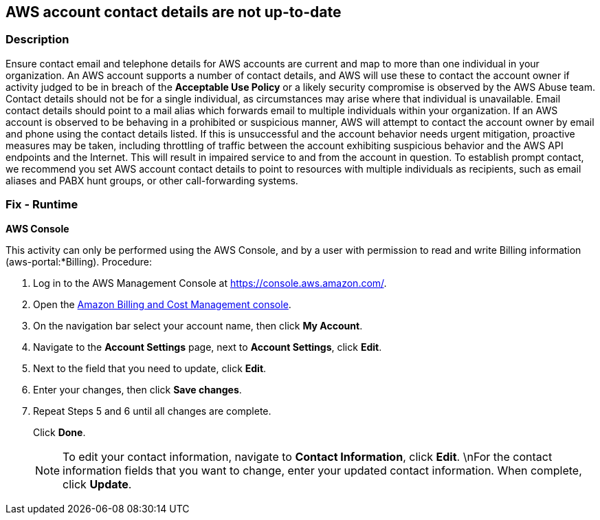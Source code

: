 == AWS account contact details are not up-to-date


=== Description 


Ensure contact email and telephone details for AWS accounts are current and map to more than one individual in your organization.
An AWS account supports a number of contact details, and AWS will use these to contact the account owner if activity judged to be in breach of the *Acceptable Use Policy* or a likely security compromise is observed by the AWS Abuse team.
Contact details should not be for a single individual, as circumstances may arise where that individual is unavailable.
Email contact details should point to a mail alias which forwards email to multiple individuals within your organization.
If an AWS account is observed to be behaving in a prohibited or suspicious manner, AWS will attempt to contact the account owner by email and phone using the contact details listed.
If this is unsuccessful and the account behavior needs urgent mitigation, proactive measures may be taken, including throttling of traffic between the account exhibiting suspicious behavior and the AWS API endpoints and the Internet.
This will result in impaired service to and from the account in question.
To establish prompt contact, we recommend you set AWS account contact details to point to resources with multiple individuals as recipients, such as email aliases and PABX hunt groups, or other call-forwarding systems.

=== Fix - Runtime


*AWS Console* 


This activity can only be performed using the AWS Console, and by a user with permission to read and write Billing information (aws-portal:*Billing).
Procedure:

. Log in to the AWS Management Console at https://console.aws.amazon.com/.

. Open the https://console.aws.amazon.com/billing/home#/[Amazon Billing and Cost Management console].

. On the navigation bar select your account name, then click *My Account*.

. Navigate to the *Account Settings* page, next to *Account Settings*, click *Edit*.

. Next to the field that you need to update, click *Edit*.

. Enter your changes, then click *Save changes*.

. Repeat Steps 5 and 6 until all changes are complete.
+
Click *Done*.
+
[NOTE]
====
To edit your contact information, navigate to *Contact Information*, click *Edit*. \nFor the contact information fields that you want to change, enter your updated contact information.
 When complete, click *Update*.
====
